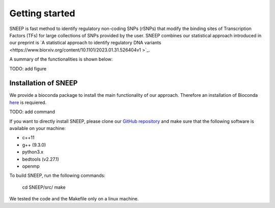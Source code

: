 ===============
Getting started
===============

SNEEP is fast method to identify regulatory non-coding SNPs (rSNPs) that modify the binding sites of Transcription Factors (TFs) for large collections of SNPs provided by the user. SNEEP combines our statistical approach introduced in our preprint is `A statistical approach to identify regulatory DNA variants  <https://www.biorxiv.org/content/10.1101/2023.01.31.526404v1 >`_.

A summary of the functionalities is shown below:

TODO: add figure

Installation of SNEEP
=======================
We provide a bioconda package to install the main functionality of our approach. Therefore an installation of  Bioconda `here <https://bioconda.github.io/>`_ is requiered. 

TODO: add command

If you want to directly install SNEEP, please clone our `GitHub repository <https://github.com/SchulzLab/SNEEP/>`_ and make sure that the following software is available on your machine: 

- c++11 
- g++ (9.3.0)
- python3.x
- bedtools (v2.27.1)
- openmp

To build SNEEP, run the following commands: 


  cd SNEEP/src/
  make


We tested the code and the Makefile only on a linux machine. 
